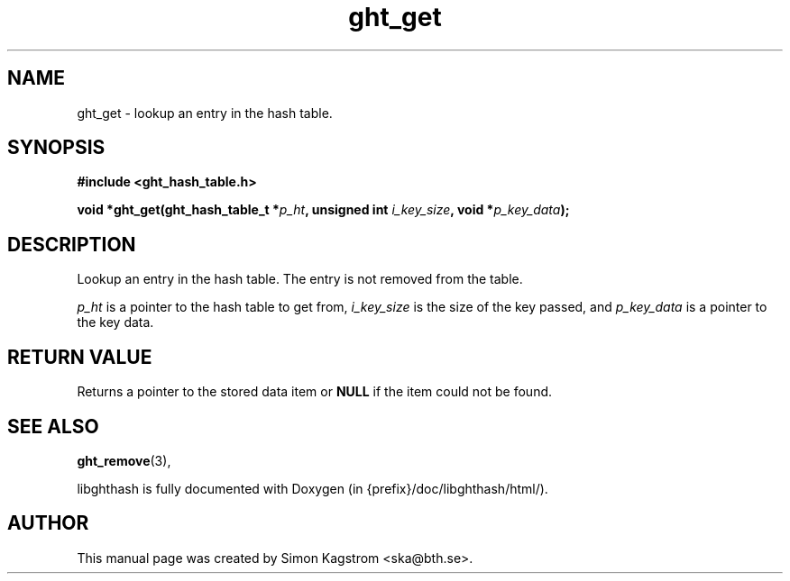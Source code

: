 .TH ght_get 3 "2005-07-21" "libghthash" "libghthash User Manual"
.SH NAME
ght_get \- lookup an entry in the hash table.

.SH SYNOPSIS
.B #include <ght_hash_table.h>

.BI "void *ght_get(ght_hash_table_t *" p_ht ", unsigned int " i_key_size ", void *" p_key_data ");"

.SH DESCRIPTION
Lookup an entry in the hash table. The entry is not removed from the table.

.I p_ht
is a pointer to the hash table to get from,
.I i_key_size
is the size of the key passed, and
.I p_key_data
is a pointer to the key data.

.SH RETURN VALUE
Returns a pointer to the stored data item or
.B NULL
if the item could not be found.

.SH SEE ALSO

.BR ght_remove (3),

libghthash is fully documented with Doxygen (in {prefix}/doc/libghthash/html/).

.SH AUTHOR

This manual page was created by Simon Kagstrom <ska@bth.se>.

